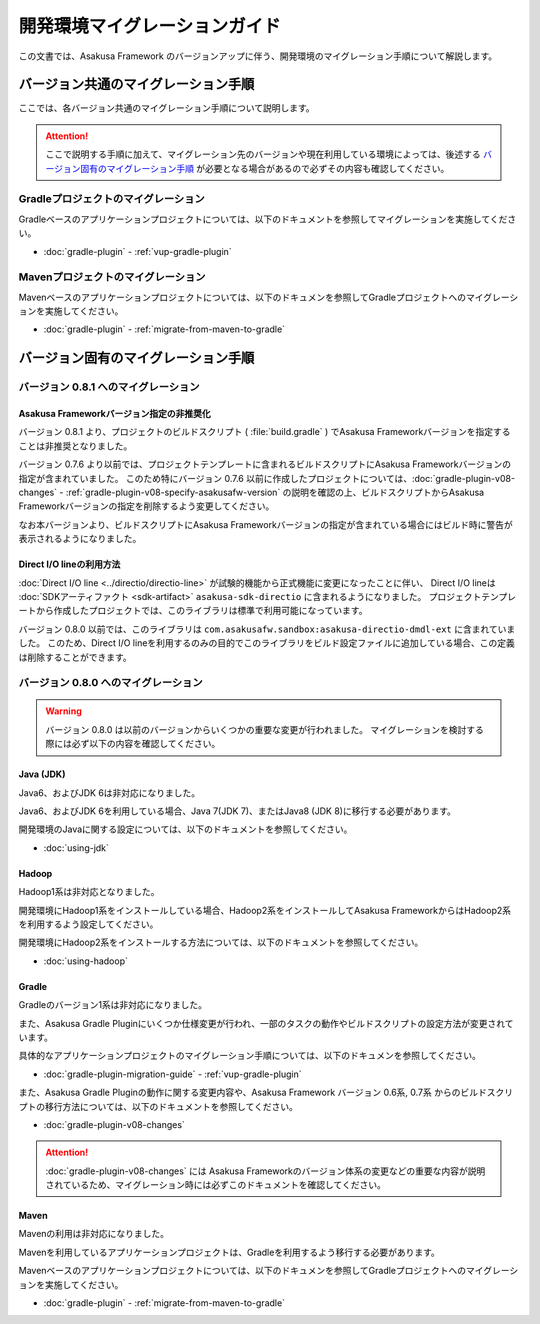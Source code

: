 ==============================
開発環境マイグレーションガイド
==============================

この文書では、Asakusa Framework のバージョンアップに伴う、開発環境のマイグレーション手順について解説します。

バージョン共通のマイグレーション手順
====================================

ここでは、各バージョン共通のマイグレーション手順について説明します。

..  attention::
    ここで説明する手順に加えて、マイグレーション先のバージョンや現在利用している環境によっては、後述する `バージョン固有のマイグレーション手順`_ が必要となる場合があるので必ずその内容も確認してください。

Gradleプロジェクトのマイグレーション
------------------------------------

Gradleベースのアプリケーションプロジェクトについては、以下のドキュメントを参照してマイグレーションを実施してください。

* :doc:`gradle-plugin` - :ref:`vup-gradle-plugin`

Mavenプロジェクトのマイグレーション
-----------------------------------

Mavenベースのアプリケーションプロジェクトについては、以下のドキュメンを参照してGradleプロジェクトへのマイグレーションを実施してください。

* :doc:`gradle-plugin` - :ref:`migrate-from-maven-to-gradle`

バージョン固有のマイグレーション手順
====================================

バージョン 0.8.1 へのマイグレーション
-------------------------------------

Asakusa Frameworkバージョン指定の非推奨化
~~~~~~~~~~~~~~~~~~~~~~~~~~~~~~~~~~~~~~~~~

バージョン 0.8.1 より、プロジェクトのビルドスクリプト ( :file:`build.gradle` ) でAsakusa Frameworkバージョンを指定することは非推奨となりました。

バージョン 0.7.6 より以前では、プロジェクトテンプレートに含まれるビルドスクリプトにAsakusa Frameworkバージョンの指定が含まれていました。
このため特にバージョン 0.7.6 以前に作成したプロジェクトについては、:doc:`gradle-plugin-v08-changes` - :ref:`gradle-plugin-v08-specify-asakusafw-version`
の説明を確認の上、ビルドスクリプトからAsakusa Frameworkバージョンの指定を削除するよう変更してください。

なお本バージョンより、ビルドスクリプトにAsakusa Frameworkバージョンの指定が含まれている場合にはビルド時に警告が表示されるようになりました。

Direct I/O lineの利用方法
~~~~~~~~~~~~~~~~~~~~~~~~~

:doc:`Direct I/O line <../directio/directio-line>` が試験的機能から正式機能に変更になったことに伴い、
Direct I/O lineは :doc:`SDKアーティファクト <sdk-artifact>` ``asakusa-sdk-directio`` に含まれるようになりました。
プロジェクトテンプレートから作成したプロジェクトでは、このライブラリは標準で利用可能になっています。

バージョン 0.8.0 以前では、このライブラリは ``com.asakusafw.sandbox:asakusa-directio-dmdl-ext`` に含まれていました。
このため、Direct I/O lineを利用するのみの目的でこのライブラリをビルド設定ファイルに追加している場合、この定義は削除することができます。

バージョン 0.8.0 へのマイグレーション
-------------------------------------

..  warning::
    バージョン 0.8.0 は以前のバージョンからいくつかの重要な変更が行われました。
    マイグレーションを検討する際には必ず以下の内容を確認してください。

Java (JDK)
~~~~~~~~~~

Java6、およびJDK 6は非対応になりました。

Java6、およびJDK 6を利用している場合、Java 7(JDK 7)、またはJava8 (JDK 8)に移行する必要があります。

開発環境のJavaに関する設定については、以下のドキュメントを参照してください。

* :doc:`using-jdk`

Hadoop
~~~~~~

Hadoop1系は非対応となりました。

開発環境にHadoop1系をインストールしている場合、Hadoop2系をインストールしてAsakusa FrameworkからはHadoop2系を利用するよう設定してください。

開発環境にHadoop2系をインストールする方法については、以下のドキュメントを参照してください。

* :doc:`using-hadoop`

Gradle
~~~~~~

Gradleのバージョン1系は非対応になりました。

また、Asakusa Gradle Pluginにいくつか仕様変更が行われ、一部のタスクの動作やビルドスクリプトの設定方法が変更されています。

具体的なアプリケーションプロジェクトのマイグレーション手順については、以下のドキュメンを参照してください。

* :doc:`gradle-plugin-migration-guide` - :ref:`vup-gradle-plugin`

また、Asakusa Gradle Pluginの動作に関する変更内容や、Asakusa Framework バージョン 0.6系, 0.7系 からのビルドスクリプトの移行方法については、以下のドキュメントを参照してください。

* :doc:`gradle-plugin-v08-changes`

..  attention::
    :doc:`gradle-plugin-v08-changes` には Asakusa Frameworkのバージョン体系の変更などの重要な内容が説明されているため、マイグレーション時には必ずこのドキュメントを確認してください。

Maven
~~~~~

Mavenの利用は非対応になりました。

Mavenを利用しているアプリケーションプロジェクトは、Gradleを利用するよう移行する必要があります。

Mavenベースのアプリケーションプロジェクトについては、以下のドキュメンを参照してGradleプロジェクトへのマイグレーションを実施してください。

* :doc:`gradle-plugin` - :ref:`migrate-from-maven-to-gradle`
